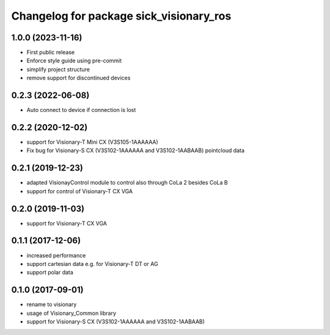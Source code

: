 ^^^^^^^^^^^^^^^^^^^^^^^^^^^^^^^^^^^^^^^^^^^^^
Changelog for package sick_visionary_ros
^^^^^^^^^^^^^^^^^^^^^^^^^^^^^^^^^^^^^^^^^^^^^

1.0.0 (2023-11-16)
------------------
* First public release
* Enforce style guide using pre-commit
* simplify project structure
* remove support for discontinued devices

0.2.3 (2022-06-08)
------------------
* Auto connect to device if connection is lost

0.2.2 (2020-12-02)
------------------
* support for Visionary-T Mini CX (V3S105-1AAAAAA)
* Fix bug for Visionary-S CX (V3S102-1AAAAAA and V3S102-1AABAAB)  pointcloud data

0.2.1 (2019-12-23)
------------------
* adapted VisionayControl module to control also through CoLa 2 besides CoLa B
* support for control of Visionary-T CX VGA

0.2.0 (2019-11-03)
------------------
* support for Visionary-T CX VGA

0.1.1 (2017-12-06)
------------------
* increased performance
* support cartesian data e.g. for Visionary-T DT or AG
* support polar data

0.1.0 (2017-09-01)
------------------
* rename to visionary
* usage of Visionary_Common library
* support for Visionary-S CX (V3S102-1AAAAAA and V3S102-1AABAAB)
